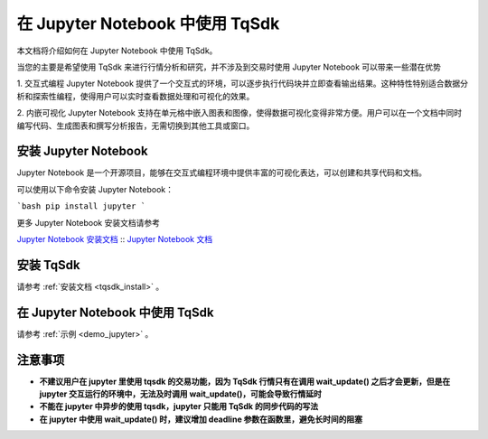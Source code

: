 .. _jupyter:

在 Jupyter Notebook 中使用 TqSdk
====================================================
本文档将介绍如何在 Jupyter Notebook 中使用 TqSdk。

当您的主要是希望使用 TqSdk 来进行行情分析和研究，并不涉及到交易时使用 Jupyter Notebook 可以带来一些潜在优势

1. 交互式编程
Jupyter Notebook 提供了一个交互式的环境，可以逐步执行代码块并立即查看输出结果。这种特性特别适合数据分析和探索性编程，使得用户可以实时查看数据处理和可视化的效果。

2. 内嵌可视化
Jupyter Notebook 支持在单元格中嵌入图表和图像，使得数据可视化变得非常方便。用户可以在一个文档中同时编写代码、生成图表和撰写分析报告，无需切换到其他工具或窗口。

安装 Jupyter Notebook
----------------------------------------------------

Jupyter Notebook 是一个开源项目，能够在交互式编程环境中提供丰富的可视化表达，可以创建和共享代码和文档。

可以使用以下命令安装 Jupyter Notebook：

```bash
pip install jupyter
```

更多 Jupyter Notebook 安装文档请参考

`Jupyter Notebook 安装文档 <https://jupyter.org/install/>`_ ::
`Jupyter Notebook 文档 <https://jupyter-notebook.readthedocs.io/en/latest//>`_ ::


安装 TqSdk
----------------------------------------------------

请参考 :ref:`安装文档 <tqsdk_install>` 。


在 Jupyter Notebook 中使用 TqSdk
----------------------------------------------------

请参考 :ref:`示例 <demo_jupyter>` 。


注意事项
----------------------------------------------------

* **不建议用户在 jupyter 里使用 tqsdk 的交易功能，因为 TqSdk 行情只有在调用 wait_update() 之后才会更新，但是在 jupyter 交互运行的环境中，无法及时调用 wait_update()，可能会导致行情延时**

* **不能在 jupyter 中异步的使用 tqsdk，jupyter 只能用 TqSdk 的同步代码的写法**

* **在 jupyter 中使用 wait_update() 时，建议增加 deadline 参数在函数里，避免长时间的阻塞**

